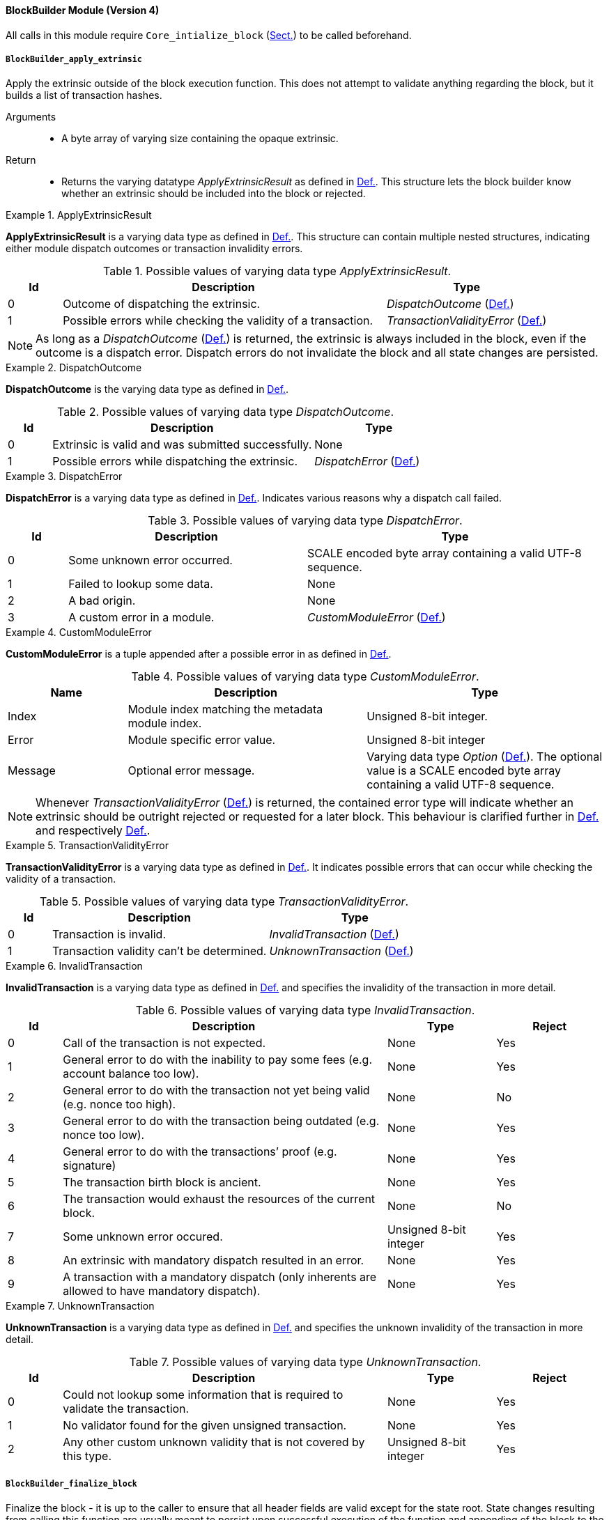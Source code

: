 [#sect-runtime-blockbuilder-module]
==== BlockBuilder Module (Version 4)

All calls in this module require `Core_intialize_block`
(xref:modules/core.adoc#sect-rte-core-initialize-block[Sect.]) to be called beforehand.

[#sect-rte-apply-extrinsic]
===== `BlockBuilder_apply_extrinsic`

Apply the extrinsic outside of the block execution function. This does
not attempt to validate anything regarding the block, but it builds a
list of transaction hashes.

Arguments::
* A byte array of varying size containing the opaque extrinsic.

Return::
* Returns the varying datatype _ApplyExtrinsicResult_ as defined in xref:modules/blockbuilder.adoc#defn-rte-apply-extrinsic-result[Def.].
This structure lets the block builder know whether an extrinsic should
be included into the block or rejected.

.ApplyExtrinsicResult
[#defn-rte-apply-extrinsic-result]
====
*ApplyExtrinsicResult* is a varying data type as defined in xref:02_encoding.adoc#defn-result-type[Def.].
This structure can contain multiple nested structures, indicating either module
dispatch outcomes or transaction invalidity errors.

.Possible values of varying data type _ApplyExtrinsicResult_.
[cols="<1,<6,<3",options="header"]
|===
|*Id* |*Description* |*Type*

|0 |Outcome of dispatching the extrinsic.
|_DispatchOutcome_ (xref:modules/blockbuilder.adoc#defn-rte-dispatch-outcome[Def.])

|1 |Possible errors while checking the validity of a transaction.
|_TransactionValidityError_ (xref:modules/blockbuilder.adoc#defn-rte-transaction-validity-error[Def.])
|===
====

NOTE: As long as a _DispatchOutcome_ (xref:modules/blockbuilder.adoc#defn-rte-dispatch-outcome[Def.]) is returned,
the extrinsic is always included in the block, even if the outcome is a dispatch
error. Dispatch errors do not invalidate the block and all state changes are
persisted.

.DispatchOutcome
[#defn-rte-dispatch-outcome]
====
*DispatchOutcome* is the varying data type as defined in xref:02_encoding.adoc#defn-result-type[Def.].

.Possible values of varying data type _DispatchOutcome_.
[cols="<1,<6,<3",options="header"]
|===
|*Id* |*Description* |*Type*

|0 |Extrinsic is valid and was submitted successfully.
| None

|1 |Possible errors while dispatching the extrinsic.
| _DispatchError_ (xref:modules/blockbuilder.adoc#defn-rte-dispatch-error[Def.])
|===
====

.DispatchError
[#defn-rte-dispatch-error]
====
*DispatchError* is a varying data type as defined in xref:02_encoding.adoc#defn-varrying-data-type[Def.].
Indicates various reasons why a dispatch call failed.

.Possible values of varying data type _DispatchError_.
[cols="<1,<4,<5",options="header",]
|===
|*Id* |*Description* |*Type*
|0 |Some unknown error occurred. |SCALE encoded byte array containing a valid UTF-8 sequence.

|1 |Failed to lookup some data. |None

|2 |A bad origin. |None

|3 |A custom error in a module. | _CustomModuleError_ (xref:modules/blockbuilder.adoc#defn-rte-custom-module-error[Def.])
|===
====

.CustomModuleError
[#defn-rte-custom-module-error]
====
*CustomModuleError* is a tuple appended after a possible error in as defined in xref:modules/blockbuilder.adoc#defn-rte-dispatch-error[Def.].

.Possible values of varying data type _CustomModuleError_.
[cols="<2,<4,<4",options="header",]
|===
|*Name* |*Description* |*Type*
|Index |Module index matching the metadata module index. |Unsigned 8-bit integer.

|Error |Module specific error value. |Unsigned 8-bit integer

|Message |Optional error message. |Varying data type _Option_ (xref:02_encoding.adoc#defn-option-type[Def.]).
The optional value is a SCALE encoded byte array containing a valid UTF-8 sequence.
|===
====

NOTE: Whenever _TransactionValidityError_ (xref:modules/blockbuilder.adoc#defn-rte-transaction-validity-error[Def.])
is returned, the contained error type will indicate whether an extrinsic should
be outright rejected or requested for a later block. This behaviour is clarified
further in xref:modules/blockbuilder.adoc#defn-rte-invalid-transaction[Def.] and respectively xref:modules/blockbuilder.adoc#defn-rte-unknown-transaction[Def.].

.TransactionValidityError
[#defn-rte-transaction-validity-error]
====
*TransactionValidityError* is a varying data type as defined in xref:02_encoding.adoc#defn-varrying-data-type[Def.].
It indicates possible errors that can occur while checking the validity of a transaction.

.Possible values of varying data type _TransactionValidityError_.
[cols="<1,<5,<4",options="header"]
|===
|*Id* |*Description* |*Type*
|0 |Transaction is invalid. |_InvalidTransaction_ (xref:modules/blockbuilder.adoc#defn-rte-invalid-transaction[Def.])

|1 |Transaction validity can’t be determined. |_UnknownTransaction_ (xref:modules/blockbuilder.adoc#defn-rte-unknown-transaction[Def.])
|===
====

.InvalidTransaction
[#defn-rte-invalid-transaction]
====
*InvalidTransaction* is a varying data type as defined in xref:02_encoding.adoc#defn-varrying-data-type[Def.]
and specifies the invalidity of the transaction in more detail.

.Possible values of varying data type _InvalidTransaction_.
[cols="<1,<6,<2,<2",options="header"]
|===
|*Id* |*Description* |*Type* |*Reject*
|0 |Call of the transaction is not expected. |None |Yes
|1 |General error to do with the inability to pay some fees (e.g. account balance too low). |None |Yes
|2 |General error to do with the transaction not yet being valid (e.g. nonce too high). |None |No
|3 |General error to do with the transaction being outdated (e.g. nonce too low). |None |Yes
|4 |General error to do with the transactions’ proof (e.g. signature) |None |Yes
|5 |The transaction birth block is ancient. |None |Yes
|6 |The transaction would exhaust the resources of the current block. |None |No
|7 |Some unknown error occured. |Unsigned 8-bit integer |Yes
|8 |An extrinsic with mandatory dispatch resulted in an error. |None |Yes
|9 |A transaction with a mandatory dispatch (only inherents are allowed to have mandatory dispatch). |None |Yes
|===
====

.UnknownTransaction
[#defn-rte-unknown-transaction]
====
*UnknownTransaction* is a varying data type as defined in xref:02_encoding.adoc#defn-varrying-data-type[Def.]
and specifies the unknown invalidity of the transaction in more detail.

.Possible values of varying data type _UnknownTransaction_.
[cols="<1,<6,<2,<2",options="header"]
|===
|*Id* |*Description* |*Type* |*Reject*
|0 |Could not lookup some information that is required to validate the transaction. |None |Yes
|1 |No validator found for the given unsigned transaction. |None |Yes
|2 |Any other custom unknown validity that is not covered by this type. | Unsigned 8-bit integer |Yes
|===
====

[#defn-rt-blockbuilder-finalize-block]
===== `BlockBuilder_finalize_block`

Finalize the block - it is up to the caller to ensure that all header
fields are valid except for the state root. State changes resulting from
calling this function are usually meant to persist upon successful
execution of the function and appending of the block to the chain.

Arguments::
* None.

Return::
* The header of the new block as defined in xref:03_transition/state_replication.adoc#defn-block-header[Def.].

[#defn-rt-builder-inherent-extrinsics]
===== `BlockBuilder_inherent_extrinisics`:

Generates the inherent extrinsics, which are explained in more detail in
xref:03_transition/extrinsics.adoc#sect-inherents[Sect.]. This function takes a SCALE-encoded hash table as defined in
xref:02_encoding.adoc#defn-scale-list[Def.] and returns an array of extrinsics. The Polkadot Host must
submit each of those to the `BlockBuilder_apply_extrinsic`, described in
xref:modules/blockbuilder.adoc#sect-rte-apply-extrinsic[Sect.]. This procedure is outlined in xref:05_consensus/block_production.adoc#algo-build-block[Algo.].

Arguments::
* A Inherents-Data structure as defined in xref:03_transition/extrinsics.adoc#defn-inherent-data[Def.].

Return::
* A byte array of varying size containing extrinisics. Each extrinsic is a byte
array of varying size.

===== `BlockBuilder_check_inherents`

Checks whether the provided inherent is valid. This function can be used
by the Polkadot Host when deemed appropriate, e.g. during the
block-building process.

Arguments::
* A block represented as a tuple consisting of a block header as described in
xref:03_transition/state_replication.adoc#defn-block-header[Def.] and the block body as described in xref:03_transition/state_replication.adoc#defn-block-body[Def.].
* A Inherents-Data structure as defined in xref:03_transition/extrinsics.adoc#defn-inherent-data[Def.].

Return::
* A data structure of the following format:
+
[latexmath]
++++
(o, f_e, e)
++++
+
where

** latexmath:[o] is a boolean indicating whether the check was successful.
** latexmath:[f_e] is a boolean indicating whether a fatal error was encountered.
** latexmath:[e] is a Inherents-Data structure as defined in xref:03_transition/extrinsics.adoc#defn-inherent-data[Def.]
containing any errors created by this Runtime function.

===== `BlockBuilder_random_seed`

Generates a random seed.

Arguments::
* None

Return::
* A 32-byte array containing the random seed.
